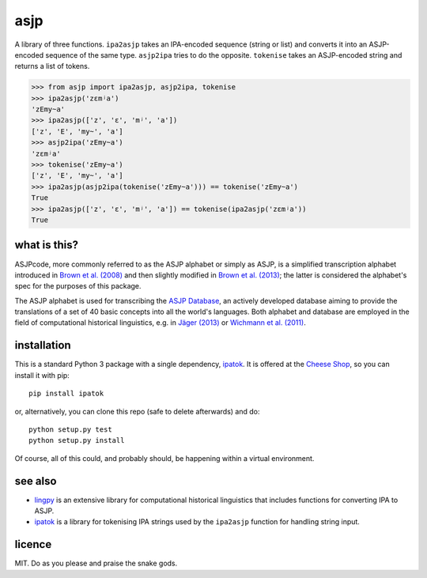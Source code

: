 ====
asjp
====

A library of three functions. ``ipa2asjp`` takes an IPA-encoded sequence
(string or list) and converts it into an ASJP-encoded sequence of the same
type. ``asjp2ipa`` tries to do the opposite. ``tokenise`` takes an ASJP-encoded
string and returns a list of tokens.

>>> from asjp import ipa2asjp, asjp2ipa, tokenise
>>> ipa2asjp('zɛmʲa')
'zEmy~a'
>>> ipa2asjp(['z', 'ɛ', 'mʲ', 'a'])
['z', 'E', 'my~', 'a']
>>> asjp2ipa('zEmy~a')
'zɛmʲa'
>>> tokenise('zEmy~a')
['z', 'E', 'my~', 'a']
>>> ipa2asjp(asjp2ipa(tokenise('zEmy~a'))) == tokenise('zEmy~a')
True
>>> ipa2asjp(['z', 'ɛ', 'mʲ', 'a']) == tokenise(ipa2asjp('zɛmʲa'))
True


what is this?
=============

ASJPcode, more commonly referred to as the ASJP alphabet or simply as ASJP, is
a simplified transcription alphabet introduced in `Brown et al. (2008)`_ and
then slightly modified in `Brown et al. (2013)`_; the latter is considered the
alphabet's spec for the purposes of this package.

The ASJP alphabet is used for transcribing the `ASJP Database`_, an actively
developed database aiming to provide the translations of a set of 40 basic
concepts into all the world's languages. Both alphabet and database are
employed in the field of computational historical linguistics, e.g. in `Jäger
(2013)`_ or `Wichmann et al. (2011)`_.


installation
============

This is a standard Python 3 package with a single dependency, `ipatok`_. It is
offered at the `Cheese Shop`_, so you can install it with pip::

    pip install ipatok

or, alternatively, you can clone this repo (safe to delete afterwards) and do::

    python setup.py test
    python setup.py install

Of course, all of this could, and probably should, be happening within a
virtual environment.


see also
========

- `lingpy`_ is an extensive library for computational historical linguistics
  that includes functions for converting IPA to ASJP.
- `ipatok`_ is a library for tokenising IPA strings used by the ``ipa2asjp``
  function for handling string input.


licence
=======

MIT. Do as you please and praise the snake gods.


.. _`Brown et al. (2008)`: https://doi.org/10.1524/stuf.2008.0026
.. _`Brown et al. (2013)`: https://doi.org/10.1353/lan.2013.0009
.. _`Jäger (2013)`: https://doi.org/10.1163/22105832-13030204
.. _`Wichmann et al. (2011)`: https://doi.org/10.1515/lity.2011.013
.. _`ASJP Database`: http://asjp.clld.org/
.. _`Cheese Shop`: https://pypi.python.org/pypi/asjp
.. _`ipatok`: https://pypi.python.org/pypi/ipatok
.. _`lingpy`: https://pypi.python.org/pypi/lingpy
